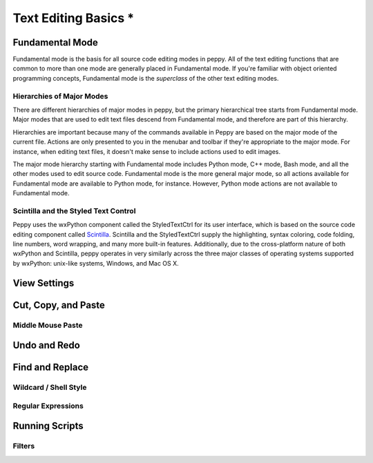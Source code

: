 *********************
Text Editing Basics *
*********************

.. _fundamental:

Fundamental Mode
================

Fundamental mode is the basis for all source code editing modes in peppy.
All of the text editing functions that are common to more than one mode are
generally placed in Fundamental mode.  If you're familiar with object oriented
programming concepts, Fundamental mode is the *superclass* of the other text
editing modes.

.. _hierarchies:

Hierarchies of Major Modes
--------------------------

There are different hierarchies of major modes in peppy, but the primary
hierarchical tree starts from Fundamental mode.  Major modes that are used
to edit text files descend from Fundamental mode, and therefore are part of
this hierarchy.

Hierarchies are important because many of the commands available in Peppy are
based on the major mode of the current file.  Actions are only presented to
you in the menubar and toolbar if they're appropriate to the major mode.  For
instance, when editing text files, it doesn't make sense to include actions
used to edit images.

The major mode hierarchy starting with Fundamental mode includes Python
mode, C++ mode, Bash mode, and all the other modes used to edit source code.
Fundamental mode is the more general major mode, so all actions available for
Fundamental mode are available to Python mode, for instance.  However, Python
mode actions are not available to Fundamental mode.



Scintilla and the Styled Text Control
-------------------------------------

Peppy uses the wxPython component called the StyledTextCtrl for its user
interface, which is based on the source code editing component called
Scintilla__.  Scintilla and the StyledTextCtrl supply the highlighting, syntax
coloring, code folding, line numbers, word wrapping, and many more built-in
features.  Additionally, due to the cross-platform nature of both wxPython and
Scintilla, peppy operates in very similarly across the three major classes of
operating systems supported by wxPython: unix-like systems, Windows, and Mac
OS X.

__ www.scintilla.org


View Settings
=============


Cut, Copy, and Paste
====================


Middle Mouse Paste
------------------


Undo and Redo
=============


Find and Replace
================


Wildcard / Shell Style
----------------------

Regular Expressions
-------------------


Running Scripts
===============

Filters
-------

